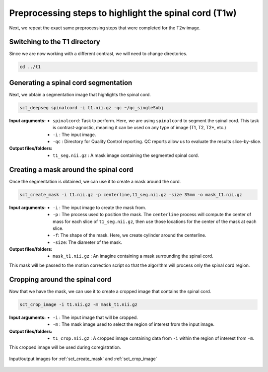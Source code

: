.. _preprocessing-t1:

Preprocessing steps to highlight the spinal cord (T1w)
######################################################

Next, we repeat the exact same preprocessing steps that were completed for the T2w image.

Switching to the T1 directory
-----------------------------

Since we are now working with a different contrast, we will need to change directories.

.. code::

   cd ../t1

Generating a spinal cord segmentation
-------------------------------------

Next, we obtain a segmentation image that highlights the spinal cord.

.. code::

   sct_deepseg spinalcord -i t1.nii.gz -qc ~/qc_singleSubj

:Input arguments:
   - ``spinalcord``: Task to perform. Here, we are using ``spinalcord`` to segment the spinal cord. This task is contrast-agnostic, meaning it can be used on any type of image (T1, T2, T2*, etc.)
   - ``-i`` : The input image.
   - ``-qc`` : Directory for Quality Control reporting. QC reports allow us to evaluate the results slice-by-slice.

:Output files/folders:
   - ``t1_seg.nii.gz`` : A mask image containing the segmented spinal cord.

Creating a mask around the spinal cord
--------------------------------------

Once the segmentation is obtained, we can use it to create a mask around the cord.

.. code::

   sct_create_mask -i t1.nii.gz -p centerline,t1_seg.nii.gz -size 35mm -o mask_t1.nii.gz

:Input arguments:
   - ``-i`` : The input image to create the mask from.
   - ``-p`` : The process used to position the mask. The ``centerline`` process will compute the center of mass for each slice of ``t1_seg.nii.gz``, then use those locations for the center of the mask at each slice.
   - ``-f``: The shape of the mask. Here, we create cylinder around the centerline.
   - ``-size``: The diameter of the mask.

:Output files/folders:
   - ``mask_t1.nii.gz`` : An imagine containing a mask surrounding the spinal cord.

This mask will be passed to the motion correction script so that the algorithm will process only the spinal cord region.


Cropping around the spinal cord
-------------------------------

Now that we have the mask, we can use it to create a cropped image that contains the spinal cord.

.. code::

   sct_crop_image -i t1.nii.gz -m mask_t1.nii.gz

:Input arguments:
   - ``-i`` : The input image that will be cropped.
   - ``-m`` : The mask image used to select the region of interest from the input image.

:Output files/folders:
   - ``t1_crop.nii.gz`` : A cropped image containing data from ``-i`` within the region of interest from ``-m``.

This cropped image will be used during coregistration.

.. figure:: https://raw.githubusercontent.com/spinalcordtoolbox/doc-figures/master/contrast-agnostic-registration/preprocessing-t1.png
   :align: center

   Input/output images for :ref:`sct_create_mask` and :ref:`sct_crop_image`